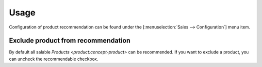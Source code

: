 *****
Usage
*****

Configuration of product recommendation can be found under the
[:menuselection:`Sales --> Configuration`] menu item.

.. _Exclude product from recommendation:

Exclude product from recommendation
===================================

By default all salable `Products <product:concept-product>` can be recommended.
If you want to exclude a product, you can uncheck the recommendable checkbox.

